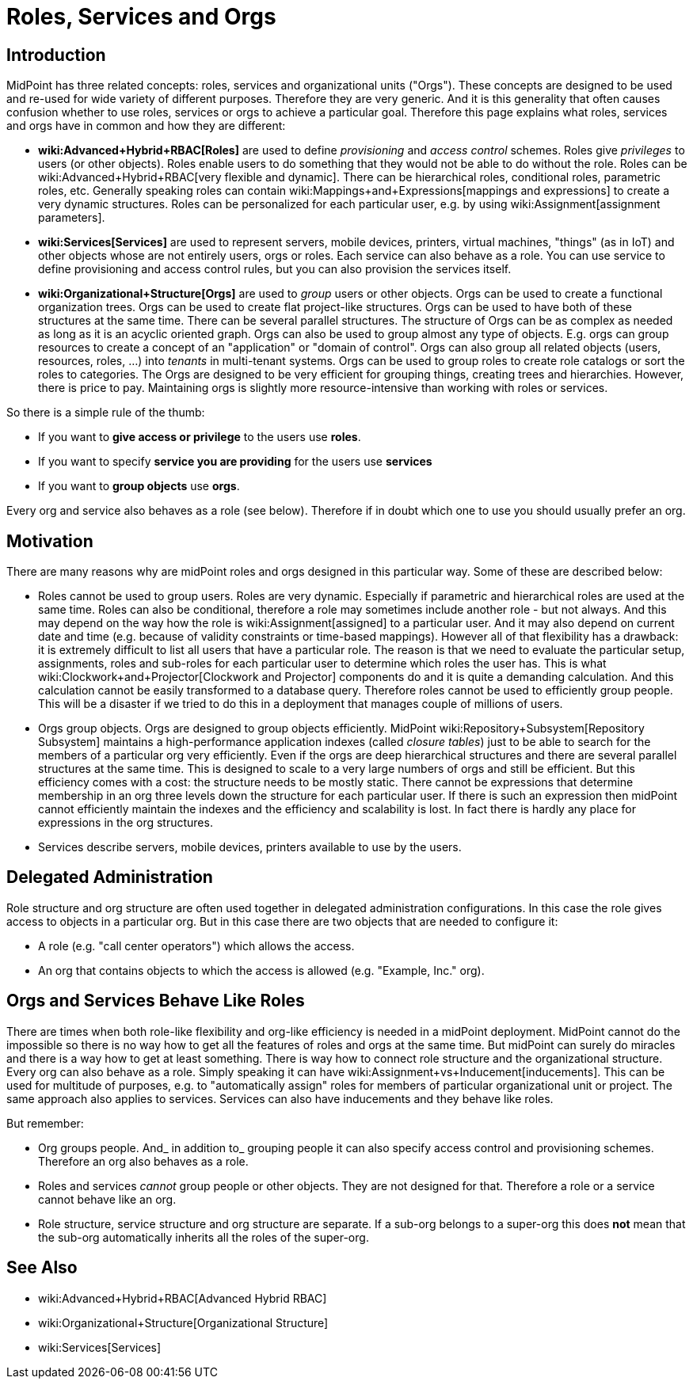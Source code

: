 = Roles, Services and Orgs
:page-wiki-name: Roles, Services and Orgs
:page-wiki-metadata-create-user: semancik
:page-wiki-metadata-create-date: 2014-07-21T12:39:38.542+02:00
:page-wiki-metadata-modify-user: semancik
:page-wiki-metadata-modify-date: 2016-08-18T19:21:45.668+02:00
:page-upkeep-status: yellow

== Introduction

MidPoint has three related concepts: roles, services and organizational units ("Orgs"). These concepts are designed to be used and re-used for wide variety of different purposes.
Therefore they are very generic.
And it is this generality that often causes confusion whether to use roles, services or orgs to achieve a particular goal.
Therefore this page explains what roles, services and orgs have in common and how they are different:

* *wiki:Advanced+Hybrid+RBAC[Roles]* are used to define _provisioning_ and _access control_ schemes.
Roles give _privileges_ to users (or other objects).
Roles enable users to do something that they would not be able to do without the role.
Roles can be wiki:Advanced+Hybrid+RBAC[very flexible and dynamic]. There can be hierarchical roles, conditional roles, parametric roles, etc.
Generally speaking roles can contain wiki:Mappings+and+Expressions[mappings and expressions] to create a very dynamic structures.
Roles can be personalized for each particular user, e.g. by using wiki:Assignment[assignment parameters].

* *wiki:Services[Services]* are used to represent servers, mobile devices, printers, virtual machines, "things" (as in IoT) and other objects whose are not entirely users, orgs or roles.
Each service can also behave as a role.
You can use service to define provisioning and access control rules, but you can also provision the services itself.


* *wiki:Organizational+Structure[Orgs]* are used to _group_ users or other objects.
Orgs can be used to create a functional organization trees.
Orgs can be used to create flat project-like structures.
Orgs can be used to have both of these structures at the same time.
There can be several parallel structures.
The structure of Orgs can be as complex as needed as long as it is an acyclic oriented graph.
Orgs can also be used to group almost any type of objects.
E.g. orgs can group resources to create a concept of an "application" or "domain of control".
Orgs can also group all related objects (users, resources, roles, ...) into _tenants_ in multi-tenant systems.
Orgs can be used to group roles to create role catalogs or sort the roles to categories.
The Orgs are designed to be very efficient for grouping things, creating trees and hierarchies.
However, there is price to pay.
Maintaining orgs is slightly more resource-intensive than working with roles or services.

So there is a simple rule of the thumb:

* If you want to *give access or privilege* to the users use *roles*.

* If you want to specify *service you are providing* for the users use *services*

* If you want to *group objects* use *orgs*.

Every org and service also behaves as a role (see below).
Therefore if in doubt which one to use you should usually prefer an org.


== Motivation

There are many reasons why are midPoint roles and orgs designed in this particular way.
Some of these are described below:

* Roles cannot be used to group users.
Roles are very dynamic.
Especially if parametric and hierarchical roles are used at the same time.
Roles can also be conditional, therefore a role may sometimes include another role - but not always.
And this may depend on the way how the role is wiki:Assignment[assigned] to a particular user.
And it may also depend on current date and time (e.g. because of validity constraints or time-based mappings).
However all of that flexibility has a drawback: it is extremely difficult to list all users that have a particular role.
The reason is that we need to evaluate the particular setup, assignments, roles and sub-roles for each particular user to determine which roles the user has.
This is what wiki:Clockwork+and+Projector[Clockwork and Projector] components do and it is quite a demanding calculation.
And this calculation cannot be easily transformed to a database query.
Therefore roles cannot be used to efficiently group people.
This will be a disaster if we tried to do this in a deployment that manages couple of millions of users.

* Orgs group objects.
Orgs are designed to group objects efficiently.
MidPoint wiki:Repository+Subsystem[Repository Subsystem] maintains a high-performance application indexes (called _closure tables_) just to be able to search for the members of a particular org very efficiently.
Even if the orgs are deep hierarchical structures and there are several parallel structures at the same time.
This is designed to scale to a very large numbers of orgs and still be efficient.
But this efficiency comes with a cost: the structure needs to be mostly static.
There cannot be expressions that determine membership in an org three levels down the structure for each particular user.
If there is such an expression then midPoint cannot efficiently maintain the indexes and the efficiency and scalability is lost.
In fact there is hardly any place for expressions in the org structures.

* Services describe servers, mobile devices, printers available to use by the users.


== Delegated Administration

Role structure and org structure are often used together in delegated administration configurations.
In this case the role gives access to objects in a particular org.
But in this case there are two objects that are needed to configure it:

* A role (e.g. "call center operators") which allows the access.

* An org that contains objects to which the access is allowed (e.g. "Example, Inc." org).


== Orgs and Services Behave Like Roles

There are times when both role-like flexibility and org-like efficiency is needed in a midPoint deployment.
MidPoint cannot do the impossible so there is no way how to get all the features of roles and orgs at the same time.
But midPoint can surely do miracles and there is a way how to get at least something.
There is way how to connect role structure and the organizational structure.
Every org can also behave as a role.
Simply speaking it can have wiki:Assignment+vs+Inducement[inducements]. This can be used for multitude of purposes, e.g. to "automatically assign" roles for members of particular organizational unit or project.
The same approach also applies to services.
Services can also have inducements and they behave like roles.

But remember:

* Org groups people.
And_ in addition to_ grouping people it can also specify access control and provisioning schemes.
Therefore an org also behaves as a role.

* Roles and services _cannot_ group people or other objects.
They are not designed for that.
Therefore a role or a service cannot behave like an org.

* Role structure, service structure and org structure are separate.
If a sub-org belongs to a super-org this does *not* mean that the sub-org automatically inherits all the roles of the super-org.


== See Also

* wiki:Advanced+Hybrid+RBAC[Advanced Hybrid RBAC]

* wiki:Organizational+Structure[Organizational Structure]

* wiki:Services[Services]